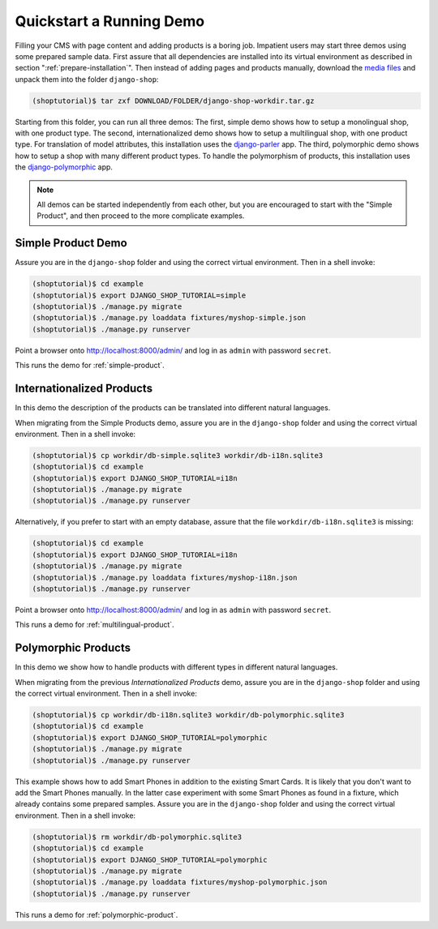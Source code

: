 .. _quickstart:

=========================
Quickstart a Running Demo
=========================

Filling your CMS with page content and adding products is a boring job. Impatient users may start
three demos using some prepared sample data. First assure that all dependencies are installed
into its virtual environment as described in section ":ref:`prepare-installation`". Then instead
of adding pages and products manually, download the `media files`_ and unpack them into the folder
``django-shop``:

.. code-block:: shell

	(shoptutorial)$ tar zxf DOWNLOAD/FOLDER/django-shop-workdir.tar.gz

Starting from this folder, you can run all three demos: The first, simple demo shows how to setup a
monolingual shop, with one product type. The second, internationalized demo shows how to setup a
multilingual shop, with one product type. For translation of model attributes, this installation
uses the django-parler_ app. The third, polymorphic demo shows how to setup a shop with many
different product types. To handle the polymorphism of products, this installation uses the
django-polymorphic_ app.

.. note:: All demos can be started independently from each other, but you are encouraged to start
		with the "Simple Product", and then proceed to the more complicate examples.

.. _media files: http://django-shop.awesto.com/downloads/django-shop-workdir.tar.gz
.. _django-parler: http://django-parler.readthedocs.org/en/latest/
.. _django-polymorphic: https://django-polymorphic.readthedocs.org/en/latest/


Simple Product Demo
===================

Assure you are in the ``django-shop`` folder and using the correct virtual environment. Then in a
shell invoke:

.. code-block:: shell

	(shoptutorial)$ cd example
	(shoptutorial)$ export DJANGO_SHOP_TUTORIAL=simple
	(shoptutorial)$ ./manage.py migrate
	(shoptutorial)$ ./manage.py loaddata fixtures/myshop-simple.json
	(shoptutorial)$ ./manage.py runserver

Point a browser onto http://localhost:8000/admin/ and log in as ``admin`` with password ``secret``.

This runs the demo for :ref:`simple-product`.


Internationalized Products
==========================

In this demo the description of the products can be translated into different natural languages.

When migrating from the Simple Products demo, assure you are in the ``django-shop`` folder and
using the correct virtual environment. Then in a shell invoke:

.. code-block:: shell

	(shoptutorial)$ cp workdir/db-simple.sqlite3 workdir/db-i18n.sqlite3
	(shoptutorial)$ cd example
	(shoptutorial)$ export DJANGO_SHOP_TUTORIAL=i18n
	(shoptutorial)$ ./manage.py migrate
	(shoptutorial)$ ./manage.py runserver

Alternatively, if you prefer to start with an empty database, assure that the file
``workdir/db-i18n.sqlite3`` is missing:

.. code-block:: shell

	(shoptutorial)$ cd example
	(shoptutorial)$ export DJANGO_SHOP_TUTORIAL=i18n
	(shoptutorial)$ ./manage.py migrate
	(shoptutorial)$ ./manage.py loaddata fixtures/myshop-i18n.json
	(shoptutorial)$ ./manage.py runserver

Point a browser onto http://localhost:8000/admin/ and log in as ``admin`` with password ``secret``.

This runs a demo for :ref:`multilingual-product`.


Polymorphic Products
====================

In this demo we show how to handle products with different types in different natural languages.

When migrating from the previous *Internationalized Products* demo, assure you are in the
``django-shop`` folder and using the correct virtual environment. Then in a shell invoke:

.. code-block:: shell

	(shoptutorial)$ cp workdir/db-i18n.sqlite3 workdir/db-polymorphic.sqlite3
	(shoptutorial)$ cd example
	(shoptutorial)$ export DJANGO_SHOP_TUTORIAL=polymorphic
	(shoptutorial)$ ./manage.py migrate
	(shoptutorial)$ ./manage.py runserver

This example shows how to add Smart Phones in addition to the existing Smart Cards. It is likely
that you don't want to add the Smart Phones manually. In the latter case experiment with some
Smart Phones as found in a fixture, which already contains some prepared samples. Assure you are in
the ``django-shop`` folder and using the correct virtual environment. Then in a shell invoke:

.. code-block:: shell

	(shoptutorial)$ rm workdir/db-polymorphic.sqlite3
	(shoptutorial)$ cd example
	(shoptutorial)$ export DJANGO_SHOP_TUTORIAL=polymorphic
	(shoptutorial)$ ./manage.py migrate
	(shoptutorial)$ ./manage.py loaddata fixtures/myshop-polymorphic.json
	(shoptutorial)$ ./manage.py runserver

This runs a demo for :ref:`polymorphic-product`.
